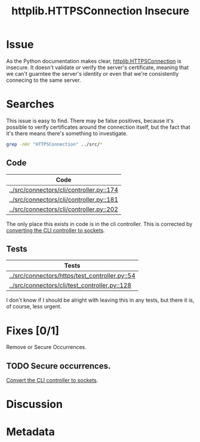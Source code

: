 # -*- mode: org; mode: auto-fill; fill-column: 80 -*-

#+TITLE: httplib.HTTPSConnection Insecure
#+OPTIONS:   d:t
#+LINK_UP:  ./
#+LINK_HOME: ../

* Issue

  As the Python documentation makes clear, [[http://docs.python.org/library/httplib.html#httplib.HTTPSConnection][httplib.HTTPSConnection]] is insecure.
  It doesn't validate or verify the server's certificate, meaning that we can't
  guarntee the server's identity or even that we're consistently connecing to
  the same server.

* Searches

  This issue is easy to find.  There may be false positives, because it's
  possible to verify certificates around the connection itself, but the fact
  that it's there means there's something to investigate.

  #+begin_src sh
    grep -nHr "HTTPSConnection" ../src/*
  #+end_src

  #+results:

** Code

   | Code                                     |
   |------------------------------------------|
   | [[../src/connectors/cli/controller.py::174]] |
   | [[../src/connectors/cli/controller.py::181]] |
   | [[../src/connectors/cli/controller.py::202]] |

   The only place this exists in code is in the cli controller.  This is
   corrected by [[file:cli-socket.org][converting the CLI controller to sockets]].

** Tests

   | Tests                                          |
   |------------------------------------------------|
   | [[../src/connectors/https/test_controller.py::54]] |
   | [[../src/connectors/cli/test_controller.py::128]]  |

   I don't know if I should be alright with leaving this in any tests, but
   there it is, of course, less urgent.


* Fixes [0/1]

  Remove or Secure Occurrences.

** TODO Secure occurrences.

   [[file:cli-socket.org][Convert the CLI controller to sockets]].

* Discussion

* Metadata
  :PROPERTIES:
  :Status:   Incomplete
  :Priority: 100
  :Owner:    Nick Daly
  :Tags:     Security
  :Blocked:  [[file:cli-socket.org][Convert CLI To Sockets]]
  :Name:     HTTPSConnection Insecure
  :END:
